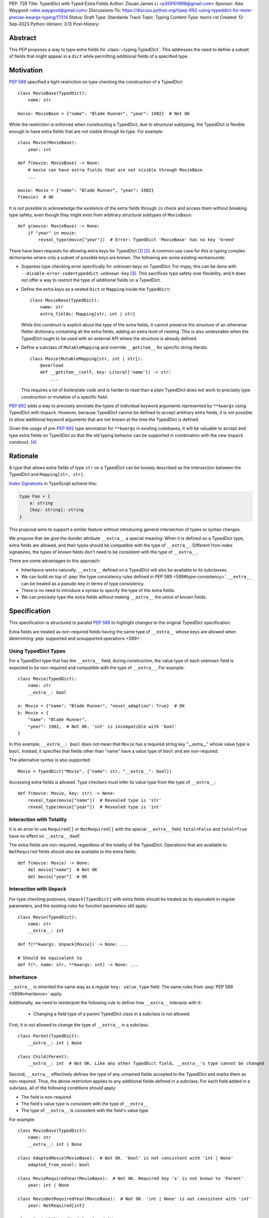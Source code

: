 PEP: 728
Title: TypedDict with Typed Extra Fields
Author: Zixuan James Li <p359101898@gmail.com>
Sponsor: Alex Waygood <alex.waygood@gmail.com>
Discussions-To: https://discuss.python.org/t/pep-692-using-typeddict-for-more-precise-kwargs-typing/17314
Status: Draft
Type: Standards Track
Topic: Typing
Content-Type: text/x-rst
Created: 12-Sep-2023
Python-Version: 3.13
Post-History:


.. highlight:: rst

Abstract
========

This PEP proposes a way to type extra fields for :class:`~typing.TypedDict`.
This addresses the need to define a subset of fields that might appear in a
``dict`` while permitting additional fields of a specified type.

Motivation
==========

:pep:`589` specified a tight restriction on type checking the construction of a TypedDict::

    class MovieBase(TypedDict):
        name: str

    movie: MovieBase = {"name": "Blade Runner", "year": 1982}  # Not OK

While the restriction is enforced when constructing a TypedDict, due to
structural subtyping, the TypedDict is flexible enough to have extra fields that
are not visible through its type. For example::

    class Movie(MovieBase):
        year: int

    def f(movie: MovieBase) -> None:
        # movie can have extra fields that are not visible through MovieBase
        ...

    movie: Movie = {"name": "Blade Runner", "year": 1982}
    f(movie)  # OK

It is not possible to acknowledge the existence of the extra fields through
``in`` check and access them without breaking type safety, even though they
might exist from arbitrary structural subtypes of ``MovieBase``::

    def g(movie: MovieBase) -> None:
        if "year" in movie:
            reveal_type(movie["year"])  # Error: TypedDict 'MovieBase' has no key 'breed'

There have been requests for allowing extra keys for TypedDict [1]_ [2]_. A common
use case for this is typing complex dictionaries where only a subset of possible
keys are known. The following are some existing workarounds:

- Suppress type checking error specifically for unknown keys on TypedDict. For
  mypy, this can be done with ``--disable-error-code=typeddict-unknown-key``
  [3]_. This sacrifices type safety over flexibility, and it does not offer a
  way to restrict the type of additional fields on a TypedDict.

- Define the extra keys as a nested ``Dict`` or ``Mapping`` inside the
  ``TypedDict``::

      class MovieBase(TypedDict):
          name: str
          extra_fields: Mapping[str, int | str]
  
  While this construct is explicit about the type of the extra fields, it cannot
  preserve the structure of an otherwise flatter dictionary containing all the
  extra fields, adding an extra level of nesting. This is also undesirable when
  the TypedDict ought to be used with an external API where the structure is
  already defined.

- Define a subclass of ``MutableMapping`` and override ``__getitem__`` for
  specific string literals::

    class Movie(MutableMapping[str, int | str]):
        @overload
        def __getitem__(self, key: Literal['name']) -> str:
            ...

  This requires a lot of boilerplate code and is harder to read than a plain
  TypedDict does not work to precisely type construction or mutation of a
  specific field.

:pep:`692` adds a way to precisely annotate the types of individual keyword
arguments represented by ``**kwargs`` using TypedDict with ``Unpack``. However,
because TypedDict cannot be defined to accept arbitrary extra fields, it is not
possible to allow additional keyword arguments that are not known at the time
the TypedDict is defined.

Given the usage of pre-:pep:`692` type annotation for ``**kwargs`` in existing
codebases, it will be valuable to accept and type extra fields on TypedDict so
that the old typing behavior can be supported in combination with the new
``Unpack`` construct. [4]_

Rationale
=========

A type that allows extra fields of type ``str`` on a TypedDict can be loosely
described as the intersection between the TypedDict and ``Mapping[str, str]``.

`Index Signatures <https://www.typescriptlang.org/docs/handbook/2/objects.html#index-signatures>`__
in TypeScript achieve this:

.. code-block:: typescript

    type Foo = {
        a: string
        [key: string]: string
    }

This proposal aims to support a similar feature without introducing general
intersection of types or syntax changes.

We propose that we give the dunder attribute ``__extra__`` a special meaning:
When it is defined on a TypedDict type, extra fields are allowed, and their
types should be compatible with the type of ``__extra__``. Different from index
signatures, the types of known fields don't need to be consistent with the type
of ``__extra__``.

There are some advantages to this approach:

- Inheritance works naturally. ``__extra__`` defined on a TypedDict will also
  be available to its subclasses.

- We can build on top of
  :pep:`the type consistency rules defined in PEP 589 <589#type-consistency>`.
  ``__extra__`` can be treated as a pseudo-key in terms of type consistency.

- There is no need to introduce a syntax to specify the type of the extra
  fields.

- We can precisely type the extra fields without making ``__extra__`` the union
  of known fields.

Specification
=============

This specification is structured to parallel :pep:`589` to highlight changes to
the original TypedDict specification.

Extra fields are treated as non-required fields having the same type of
``__extra__`` whose keys are allowed when determining
:pep:`supported and unsupported operations <589>`.

Using TypedDict Types
---------------------

For a TypedDict type that has the ``__extra__`` field, during construction, the
value type of each unknown field is expected to be non-required and compatible
with the type of ``__extra__``. For example::

    class Movie(TypedDict):
        name: str
        __extra__: bool
    
    a: Movie = {"name": "Blade Runner", "novel_adaption": True}  # OK
    b: Movie = {
        "name": "Blade Runner",
        "year": 1982,  # Not OK. 'int' is incompatible with 'bool'
    }  

In this example, ``__extra__: bool`` does not mean that ``Movie`` has a required
string key "__extra__" whose value type is ``bool``. Instead, it specifies that
fields other than "name" have a value type of ``bool`` and are non-required.

The alternative syntax is also supported::

    Movie = TypedDict("Movie", {"name": str, "__extra__": bool})

Accessing extra fields is allowed. Type checkers must infer its value type from
the type of ``__extra__``::

    def f(movie: Movie, key: str) -> None:
        reveal_type(movie["name"])  # Revealed type is 'str'
        reveal_type(movie["year"])  # Revealed type is 'int'


Interaction with Totality
---------------------------

It is an error to use ``Required[]`` or ``NotRequired[]`` with the special
``__extra__`` field. ``total=False`` and ``total=True`` have no effect on
``__extra__`` itself.

The extra fields are non-required, regardless of the totality of the TypedDict.
Operations that are available to ``NotRequired`` fields should also be available
to the extra fields::

    def f(movie: Movie) -> None:
        del movie["name"]  # Not OK
        del movie["year"]  # OK

Interaction with ``Unpack``
---------------------------

For type checking purposes, ``Unpack[TypedDict]`` with extra fields should be
treated as its equivalent in regular parameters, and the existing rules for
function parameters still apply::

    class Movie(TypedDict):
        name: str
        __extra__: int
    
    def f(**kwargs: Unpack[Movie]) -> None: ...

    # Should be equivalent to
    def f(*, name: str, **kwargs: int) -> None: ...

Inheritance
-----------

``__extra__`` is inherited the same way as a regular ``key: value_type``
field. The same rules from :pep:`PEP 589 <589#inheritance>` apply.

Additionally, we need to reinterpret the following rule to define how
``__extra__`` interacts with it:

    * Changing a field type of a parent TypedDict class in a subclass is not allowed.

First, it is not allowed to change the type of ``__extra__`` in a subclass::

    class Parent(TypedDict):
        __extra__: int | None
    
    class Child(Parent):
        __extra__: int  # Not OK. Like any other TypedDict field, __extra__'s type cannot be changed

Second, ``__extra__`` effectively defines the type of any unnamed fields
accepted to the TypedDict and marks them as non-required. Thus, the above
restriction applies to any additional fields defined in a subclass. For each
field added in a subclass, all of the following conditions should apply:

- The field is non-required

- The field's value type is consistent with the type of ``__extra__``

- The type of ``__extra__`` is consistent with the field's value type

For example::

    class MovieBase(TypedDict):
        name: str
        __extra__: int | None
    
    class AdaptedMovie(MovieBase):  # Not OK. 'bool' is not consistent with 'int | None'
        adapted_from_novel: bool
 
    class MovieRequiredYear(MovieBase):  # Not OK. Required key 'x' is not known to 'Parent'
        year: int | None

    class MovieNotRequiredYear(MovieBase):  # Not OK. 'int | None' is not consistent with 'int'
        year: NotRequired[int]

    class MovieWithYear(MovieBase):  # OK
        x: NotRequired[int | None]

As a side-effect, annotating ``__extra__`` with :class:`typing.Never` for a
TypedDict type will act similarly to decorating the class definition with
``@final``, because existing fields' types cannot be changed and no meaningful
extra fields can be added.

Type Consistency
----------------

In addition to the set ``S`` of keys of the explicitly defined fields, a
TypedDict type that has ``__extra__`` is considered to have an infinite set of
fields that all satisfy the following conditions:

- The field is non-required

- The field's value type is consistent with the type of ``__extra__``

- The type of ``__extra__`` is consistent with the field's value type

- The field's key is not in ``S``.

For type checking purposes, let "__extra__" be a pseudo-key to be included
whenever "for each key" or "for each non-required key" is stated in
:pep:`the existing type consistency rules <589#type-consistency>`:

    Second, a TypedDict type ``A`` is consistent with TypedDict ``B`` if
    ``A`` is structurally compatible with ``B``.  This is true if and only
    if both of these conditions are satisfied:

    * For each key in ``B``, ``A`` has the corresponding key and the
      corresponding value type in ``A`` is consistent with the value type in
      ``B``. For each key in ``B``, the value type in ``B`` is also consistent
      with the corresponding value type in ``A``. [Edit: if the corresponding key
      with the same name cannot be found in ``A``, "__extra__" is considered the
      corresponding key.]

    * For each required key in ``B``, the corresponding key is required in
      ``A``.  For each non-required key in ``B``, the corresponding key is not
      required in ``A``. [Edit: if the corresponding non-required key with the
      same name cannot be found in ``A``, "__extra__" is considered the
      corresponding key.]

The following examples illustrate these checks in action.

``__extra__`` as a pseudo-field follows the same rules that other fields have,
so when both TypedDict contains ``__extra__``, this check is naturally
enforced::

    class MovieExtraInt(TypedDict):
        name: str
        __extra__: int

    class MovieExtraStr(TypedDict):
        name: str
        __extra__: str
    
    extra_int: MovieExtraInt = {"name": "No Country for Old Men", "year": 2007}
    extra_str: MovieExtraStr = {"name": "No Country for Old Men", "description": ""}
    extra_int = extra_str  # Not OK. 'str' is inconsistent with 'int' for field '__extra__'
    extra_str = extra_int  # Not OK. 'int' is inconsistent with 'str' for field '__extra__'
    
When only one of the TypedDict ``t`` has ``__extra__``, then the keys unknown to
``t`` in the other TypedDict corresponds to the ``__extra__`` pseudo-field.
Still, the same set of rules from :pep:`589` apply::

    class MovieNotRequiredYear(TypedDict):
        name: str
        year: NotRequired[int]
    
    class MovieRequiredYear(TypedDict):
        name: str
        year: int

    extra_int: MovieExtraInt = {"name": "Kill Bill Vol. 1"}
    required_year: MovieNotRequiredYear = {"name": "Kill Bill Vol. 1"}
    not_required_year: MovieRequiredYear = {"name": "Kill Bill Vol. 1", "year": 2003}

    extra_int = required_year  # Not OK. Having an extra required field makes
                               # 'required_year' structurally incompatible with
                               # extra_int
    extra_int = not_required_year  # OK.

    required_year = extra_int  # Not OK. The required key 'year' is missing in
                               # 'extra_int'
    not_required_year = extra_int  # OK.

A TypedDict can be consistent with ``Mapping[...]`` types other than
``Mapping[str, object]`` as long as the union of value types on all fields is
consistent with the value type of the ``Mapping[...]`` type. It is an extension
to this rule::

    * A TypedDict with all ``int`` values is not consistent with
      ``Mapping[str, int]``, since there may be additional non-``int``
      values not visible through the type, due to structural subtyping.
      These can be accessed using the ``values()`` and ``items()``
      methods in ``Mapping``

For example::

    extra_str: MovieExtraStr = {"name": "Blade Runner", "summary": ""}
    str_mapping: Mapping[str, str] = extra_str  # OK

    int_mapping: Mapping[str, int] = extra_int  # Not OK. 'int | str' is not consistent with 'int'
    int_str_mapping: Mapping[str, int | str] = extra_int  # OK

Note that because the presence of ``__extra__`` prohibits required keys from
being added through inheritance, it is possible to determine if a TypedDict type
and its structural subtypes will never have any required key during static
analysis.

If there is no required key, the TypedDict type is consistent with ``Dict[...]``
and vice versa if all fields on the TypedDict type satisfy the following
conditions:

- The value type of the ``Dict[...]`` is consistent with the value type of the
  field

- The value type of the field is consistent with the value type of the
  ``Dict[...]``  

For example::

    class IntDict(TypedDict):
        __extra__: int

    class IntDictWithNum(IntDict):
        num: NotRequired[int]

    def f(x: IntDict) -> None:
        v: Dict[str, int] = x  # OK
        v.clear()  # OK
    
    not_required_num: IntDictWithNum = {"num": 1, "bar": 2} 
    regular_dict: Dict[str, int] = not_required_num  # OK
    f(not_required_num)  # OK

Open Issues
===========

Soundness of Structural Subtyping
---------------------------------

We refer to TypeScript's support for this feature in this PEP. However, a caveat
here is that the TypeScript construct is unsound due to a design decision noted
in the documentation [5]_. Consider this example:

.. code-block:: typescript

    interface A {
        value: string
        [key: string]: string | number
    }

    interface B extends A {
        foo: number
    }

    const x: B = {value: "asd", foo: 12}
    function mut(v: A) {
        v.foo = "asd"
    }
    mut(x)
    console.log(x)  // {"value": "asd", "foo": "asd"}

Because ``A`` is a subtype of ``B``, ``mut`` accepts ``x`` and mutates the value
of the property ``foo``, changing it to a ``string``. However, ``x`` is defined
to be ``B``, which expects ``foo`` to be a ``number``. As a result, the value of
``x`` in runtime is no longer consistent with its type during static analysis.

To support this in Python, we need to determine if we need this level of
flexibility to open up this hole of soundness.

This PEP as written is more restrictive to match the type consistency rules
defined in :pep:`589`. A more relaxed design may, for example, no longer
prohibit subclasses of a TypedDict type that defines ``__extra__`` from adding
more required fields::

    class IntDict(TypedDict):
        __extra__: int

    class IntDictWithNum(IntDict):
        num: int

    def f(x: IntDict) -> None:
        del x["num"]  # OK
    
    required_num: IntDictWithNum = {"num": 1}
    f(required_num)  # OK
    required_num["num"]  # KeyError in runtime

Should ``__extra__`` Exclude the Known Keys?
--------------------------------------------

``__extra__`` specifies the value type for fields of keys that are *unknown* to
the TypedDict type. So the value type of any known field is not necessarily
consistent with ``__extra__``'s type, and ``__extra__``'s type is not
necessarily consistent with the value types of all known fields.

This differs from TypeScript's Index Signatures [6]_ syntax, which requires all
properties' types to match the string index's type. For example:

.. code-block:: typescript

    interface MovieWithExtraNumber {
        name: string // Property 'name' of type 'string' is not assignable to 'string' index type 'number'.
        [index: string]: number
    }

    interface MovieWithExtraNumberOrString {
        name: string // OK
        [index: string]: number | string
    }

This is a known limitation is discussed in TypeScript's issue tracker [7]_,
where it is suggested that there should be a way to exclude the defined keys
from the index signature, so that it is possible to define a type like
``MovieWithExtraNumber``.

A workaround is to use intersection:

.. code-block:: typescript

    interface MovieExtras {
        [index: string]: number
    }

    interface MovieBase {
        name: string
    }

    type Movie = MovieExtras & MovieBase

However, this does not work for assignment:

.. code-block:: typescript

    const movie: Movie = {
        name: "No Country for Old Men", // Type 'string' is not assignable to type 'number'
        year: 2007,
    }

How Else Will This Interact with PEP 692?
-----------------------------------------

Quoting from a comment on a Pull Request that implements part of :pep:`692` [8]_
in mypy, we want it to be as simple as possible, reusing the existing type
checking logic:

    There is nothing cumbersome in reducing the PEP to just one paragraph that
    would explain that `Unpack[SomeTD]` is a syntactic sugar for (and is
    considered equivalent to) the expanded signature. This has a number of
    benefits:

    * This will not add any new unsafety that is not already present for
      existing uses of TypedDicts in `**` contexts. (And type checkers may
      handle this unsafety in a uniform way, say in mypy we _may_ use existing
      `--extra-checks` flag to prohibit some techincally unsafe calls as I
      mentioned before.)

    * This is actually easy to remember and to reason about.

    * This will allow people who want subtyping between callables to easily
      achieve this using `total=False`, which follows from existing rules for
      expanded callables.

Backwards Compatibility
=======================

Dunder attributes like ``__extra__`` are reserved for stdlib, we need not
concerned about using it in this proposal. If the proposal is accepted, neither
``__required_keys__`` and ``__optional_keys__`` should include ``__extra__`` in
runtime.

Because this is a type-checking feature, it can be made available to older
versions when TypedDict is imported from ``typing_extensions``, and type
checkers should handle ``__extra__`` in that case.

Rejected Ideas
==============

Allowing Extra Fields without Specifying the Type
-------------------------------------------------

``extra=True`` was originally proposed for defining a TypedDict accept extra
fields regardless of the type, like how ``total=True`` works::

    class TypedDict(extra=True):
        pass

Because it did not offer a way to specify the type of the extra fields, the type
checkers will need to assume that the type of the extra fields are ``Any``,
which compromises type safety. Furthermore, the current behavior of TypedDict
already allows untyped extra fields to be present in runtime, due to structural
subtyping.

Supporting ``TypedDict(extra=type)``
------------------------------------

This adds more corner cases to determine whether a type should be treated as a
type or a value. And it will require more work to support using special forms to
type the extra fields.

While this saves us from reserving an attribute for special use, it will require
extra work to implement inheritance, and it is less natural to integrate with
generics if we support generic TypedDict types in the future.

Support Extra Fields with Intersection
--------------------------------------

Supporting intersections in Python's type system requires a lot of careful
considerations, and it can take a long time for the community to reach a
consensus on a reasonable design.

Ideally, extra fields in TypedDict should not be blocked by work on
intersections, nor does it necessarily need to be supported through
intersections.

Moreover, the intersection between ``Mapping[...]`` and ``TypedDict`` is not
equivalent to a TypedDict type with the proposed ``__extra__`` special field, as
the value type of all known fields in ``TypedDict`` need to satisfy the
is-subtype-of relation with the value type of ``Mapping[...]``.

Reference Implementation
========================

pyanalyze has
`experimental support <https://github.com/quora/pyanalyze/blob/9bfc2c58467c87774a9950838402d2657b1486a0/pyanalyze/extensions.py#L590>`__
for a similar feature.

Reference implementation for this specific proposal, however, is not currently available.

References
==========

.. [1] https://github.com/python/mypy/issues/4617
.. [2] https://mail.python.org/archives/list/typing-sig@python.org/thread/66RITIHDQHVTUMJHH2ORSNWZ6DOPM367/
.. [3] https://github.com/python/mypy/pull/14225
.. [4] https://discuss.python.org/t/pep-692-using-typeddict-for-more-precise-kwargs-typing/17314/87
.. [5] https://www.typescriptlang.org/docs/handbook/type-compatibility.html#a-note-on-soundness
.. [6] https://www.typescriptlang.org/docs/handbook/2/objects.html#index-signatures
.. [7] https://github.com/microsoft/TypeScript/issues/17867
.. [8] https://github.com/python/mypy/pull/15612#discussion_r1298300340

Acknowledgments
================

TBD.

Copyright
=========

This document is placed in the public domain or under the
CC0-1.0-Universal license, whichever is more permissive.
